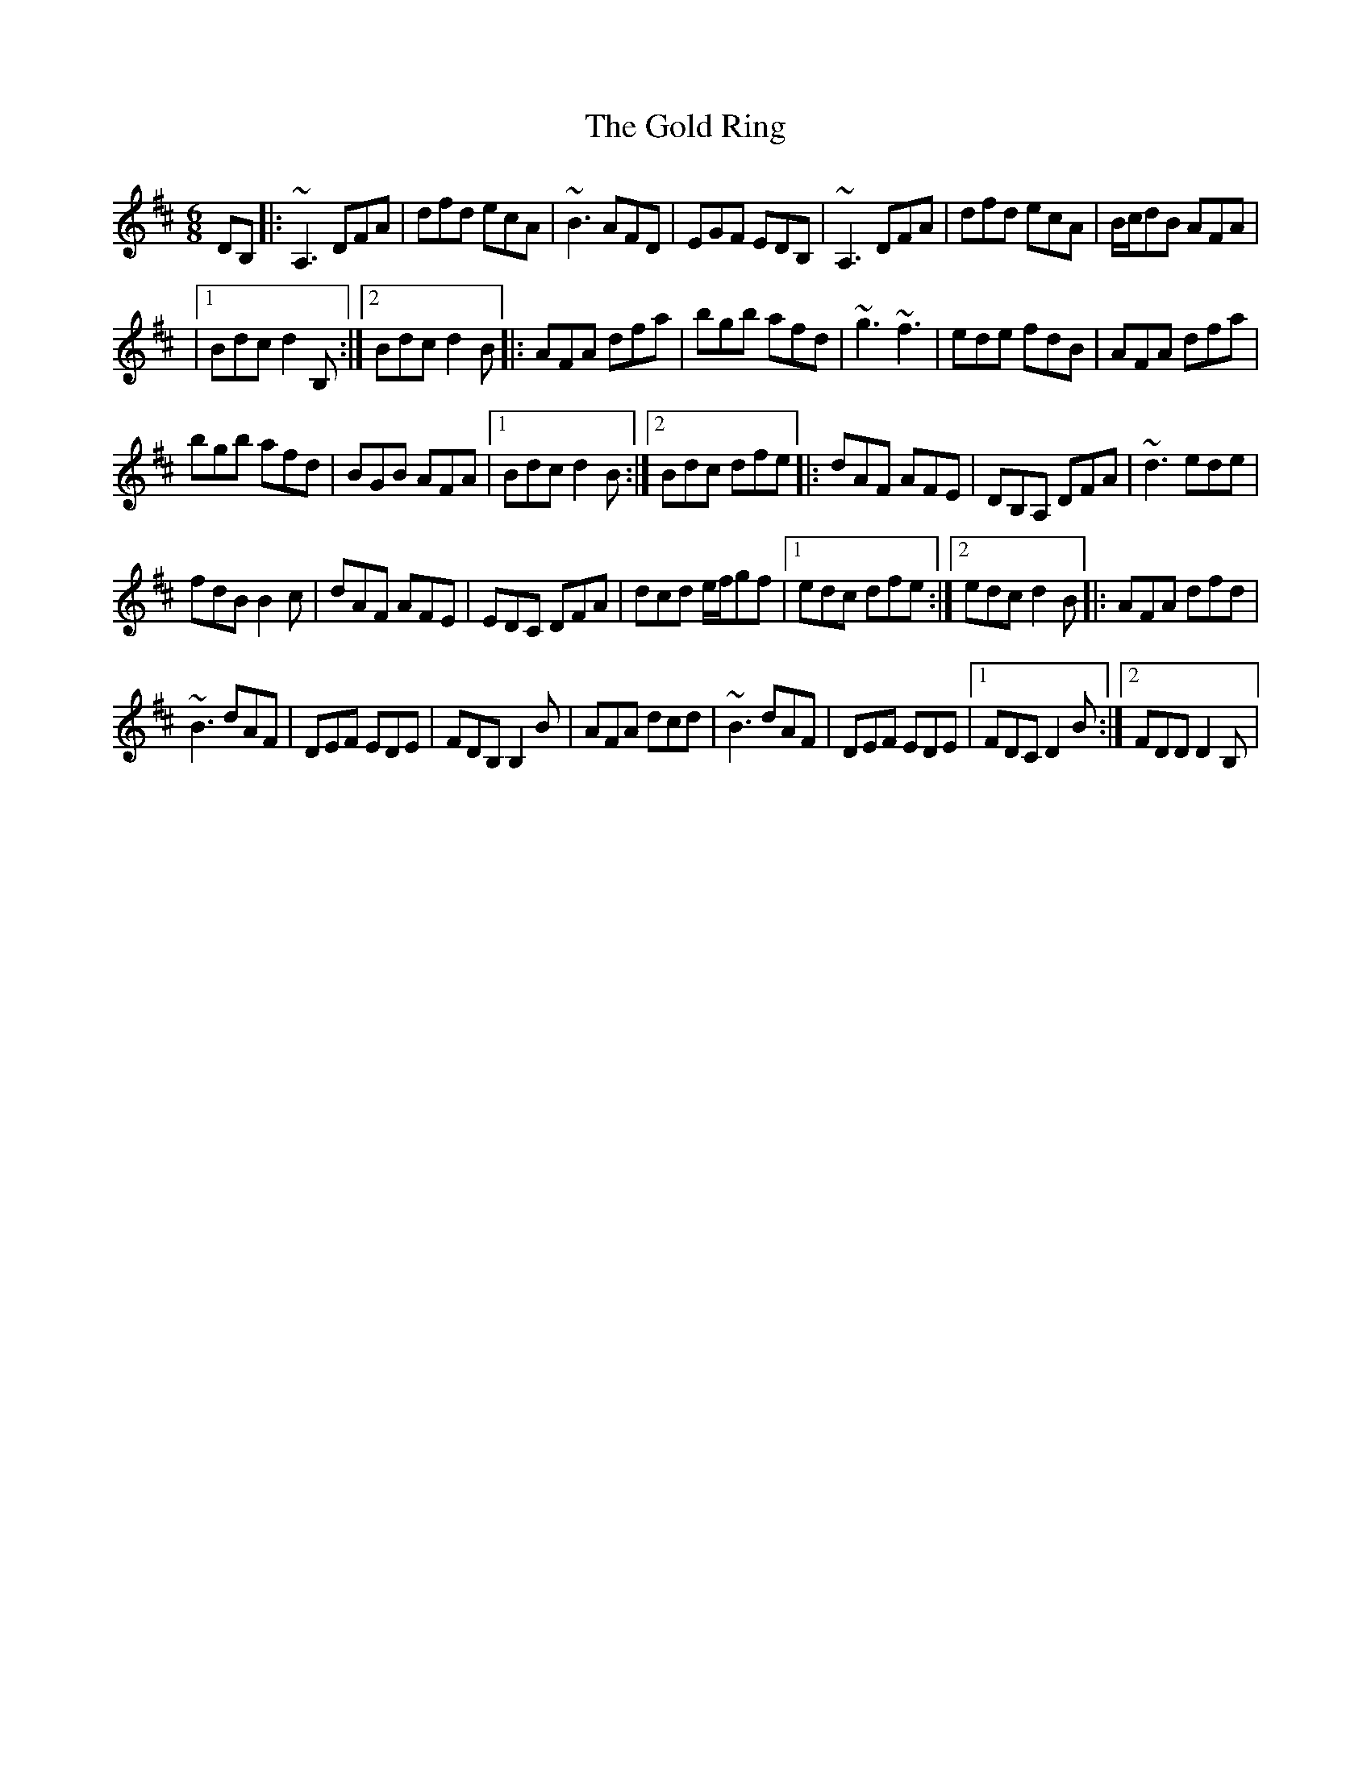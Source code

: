 X: 2
T: Gold Ring, The
Z: airport
S: https://thesession.org/tunes/1351#setting14699
R: jig
M: 6/8
L: 1/8
K: Dmaj
DB,|: ~A,3 DFA|dfd ecA|~B3 AFD|EGF EDB,|~A,3 DFA|dfd ecA|B/2c/2dB AFA||1 Bdc d2B, :|2 Bdc d2B|: AFA dfa|bgb afd|~g3 ~f3|ede fdB|AFA dfa|bgb afd|BGB AFA|1 Bdc d2B :|2 Bdc dfe|: dAF AFE|DB,A, DFA|~d3 ede|fdB B2c|dAF AFE|EDC DFA|dcd e/2f/2gf|1edc dfe:|2edc d2B|: AFA dfd|~B3 dAF|DEF EDE|FDB, B,2B|AFA dcd|~B3 dAF|DEF EDE|1FDC D2B:|2FDD D2B,|
